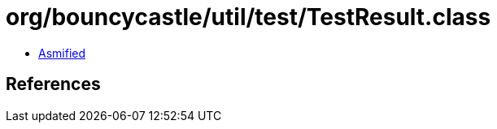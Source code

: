 = org/bouncycastle/util/test/TestResult.class

 - link:TestResult-asmified.java[Asmified]

== References

